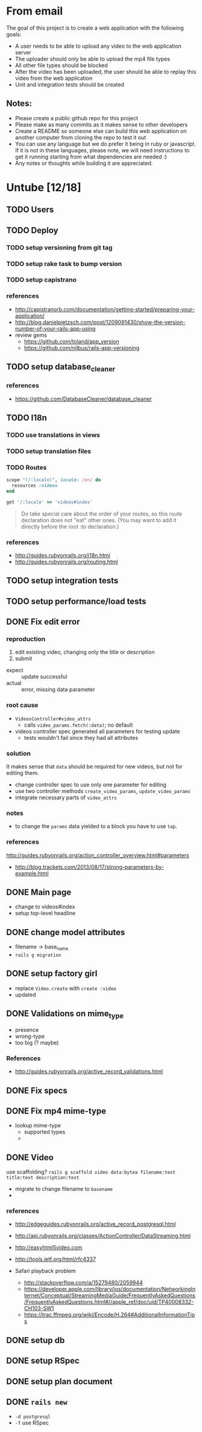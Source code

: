 * From email

The goal of this project is to create a web application with the following goals:

- A user needs to be able to upload any video to the web application server
- The uploader should only be able to upload the mp4 file types
- All other file types should be blocked
- After the video has been uploaded, the user should be able to replay this video from the web application
- Unit and integration tests should be created

** Notes:

- Please create a public github repo for this project
- Please make as many commits as it makes sense to other developers
- Create a README so someone else can build this web application on another computer from cloning the repo to test it out
- You can use any language but we do prefer it being in ruby or javascript. If it is not in these languages, please note, we will need instructions to get it running starting from what dependencies are needed :)
- Any notes or thoughts while building it are appreciated. 

* Untube [12/18]

** TODO Users
** TODO Deploy
*** TODO setup versioning from git tag
*** TODO setup rake task to bump version
*** TODO setup capistrano
*** references
- http://capistranorb.com/documentation/getting-started/preparing-your-application/
- http://blog.danielpietzsch.com/post/1209091430/show-the-version-number-of-your-rails-app-using
- review gems
  - https://github.com/toland/app_version
  - https://github.com/nilbus/rails-app-versioning
** TODO setup database_cleaner
*** references
- https://github.com/DatabaseCleaner/database_cleaner
** TODO I18n
*** TODO use translations in views
*** TODO setup translation files
*** TODO Routes

#+BEGIN_SRC ruby
  scope "(/:locale)", locale: /en/ do
    resources :videos
  end

  get '/:locale' => 'videos#index'
#+END_SRC

#+BEGIN_QUOTE
Do take special care about the order of your routes, so this route
declaration does not "eat" other ones. (You may want to add it
directly before the root :to declaration.)
#+END_QUOTE
*** references
- http://guides.rubyonrails.org/i18n.html
- http://guides.rubyonrails.org/routing.html
** TODO setup integration tests
** TODO setup performance/load tests
** DONE Fix edit error

*** reproduction

1. edit existing video, changing only the title or description
2. submit

- expect :: update successful
- actual :: error, missing data parameter

*** root cause

- =VideosController#video_attrs=
  - calls =video_params.fetch(:data)=; no default
- videos controller spec generated all parameters for testing update
  - tests wouldn't fail since they had all attributes

*** solution

It makes sense that =data= should be required for new videos, but not
for editing them.

- change controller spec to use only one parameter for editing
- use two controller methods =create_video_params=,
  =update_video_params=
- integrate necessary parts of =video_attrs=

*** notes

- to change the =params= data yielded to a block you have to use
  =tap=.

*** references
http://guides.rubyonrails.org/action_controller_overview.html#parameters
- http://blog.trackets.com/2013/08/17/strong-parameters-by-example.html
** DONE Main page
- change to videos#index
- setup top-level headline

** DONE change model attributes
- filename -> base_name
- =rails g migration=
** DONE setup factory girl
- replace =Video.create= with =create :video=
- updated 
** DONE Validations on mime_type
- presence
- wrong-type
- too big (? maybe)
*** References
- http://guides.rubyonrails.org/active_record_validations.html
** DONE Fix specs
** DONE Fix mp4 mime-type

- lookup mime-type
  - supported types
  - 
** DONE Video

use scaffolding?
=rails g scaffold video data:bytea filename:text title:text description:text=

- migrate to change filename to ~basename~
- 
*** references
- http://edgeguides.rubyonrails.org/active_record_postgresql.html
- http://api.rubyonrails.org/classes/ActionController/DataStreaming.html
- http://easyhtml5video.com
- http://tools.ietf.org/html/rfc4337

- Safari playback problem
  - http://stackoverflow.com/a/15279480/2059944
  - https://developer.apple.com/library/ios/documentation/NetworkingInternet/Conceptual/StreamingMediaGuide/FrequentlyAskedQuestions/FrequentlyAskedQuestions.html#//apple_ref/doc/uid/TP40008332-CH103-SW1
  - https://trac.ffmpeg.org/wiki/Encode/H.264#AdditionalInformationTips
** DONE setup db
** DONE setup RSpec
** DONE setup plan document
** DONE =rails new=
- =-d postgresql=
- =-T= use RSpec

